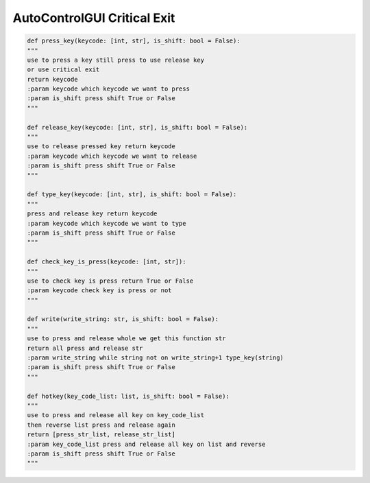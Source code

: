 AutoControlGUI Critical Exit
==========================


.. code-block:: python

    def press_key(keycode: [int, str], is_shift: bool = False):
    """
    use to press a key still press to use release key
    or use critical exit
    return keycode
    :param keycode which keycode we want to press
    :param is_shift press shift True or False
    """

    def release_key(keycode: [int, str], is_shift: bool = False):
    """
    use to release pressed key return keycode
    :param keycode which keycode we want to release
    :param is_shift press shift True or False
    """

    def type_key(keycode: [int, str], is_shift: bool = False):
    """
    press and release key return keycode
    :param keycode which keycode we want to type
    :param is_shift press shift True or False
    """

    def check_key_is_press(keycode: [int, str]):
    """
    use to check key is press return True or False
    :param keycode check key is press or not
    """

    def write(write_string: str, is_shift: bool = False):
    """
    use to press and release whole we get this function str
    return all press and release str
    :param write_string while string not on write_string+1 type_key(string)
    :param is_shift press shift True or False
    """

    def hotkey(key_code_list: list, is_shift: bool = False):
    """
    use to press and release all key on key_code_list
    then reverse list press and release again
    return [press_str_list, release_str_list]
    :param key_code_list press and release all key on list and reverse
    :param is_shift press shift True or False
    """
